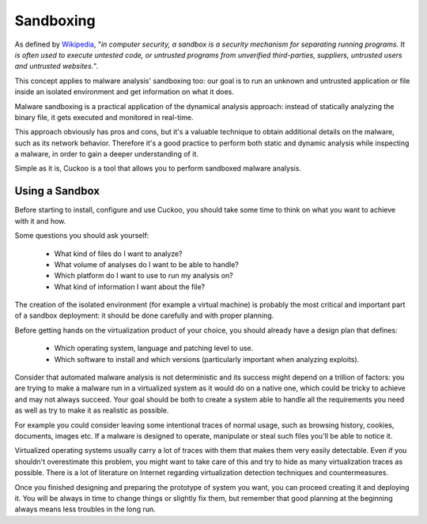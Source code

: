 ==========
Sandboxing
==========

As defined by `Wikipedia`_, "*in computer security, a sandbox is a security
mechanism for separating running programs. It is often used to execute untested
code, or untrusted programs from unverified third-parties, suppliers, untrusted
users and untrusted websites.*".

This concept applies to malware analysis' sandboxing too: our goal is to run an
unknown and untrusted application or file inside an isolated environment and get
information on what it does.

Malware sandboxing is a practical application of the dynamical analysis
approach: instead of statically analyzing the binary file, it gets executed and
monitored in real-time.

This approach obviously has pros and cons, but it's a valuable technique to
obtain additional details on the malware, such as its network behavior.
Therefore it's a good practice to perform both static and dynamic analysis while
inspecting a malware, in order to gain a deeper understanding of it.

Simple as it is, Cuckoo is a tool that allows you to perform sandboxed malware
analysis.

.. _`Wikipedia`: http://en.wikipedia.org/wiki/Sandbox_%28computer_security%29

Using a Sandbox
===============

Before starting to install, configure and use Cuckoo, you should take some
time to think on what you want to achieve with it and how.

Some questions you should ask yourself:

    * What kind of files do I want to analyze?
    * What volume of analyses do I want to be able to handle?
    * Which platform do I want to use to run my analysis on?
    * What kind of information I want about the file?

The creation of the isolated environment (for example a virtual machine) is
probably the most critical and important part of a sandbox deployment: it should
be done carefully and with proper planning.

Before getting hands on the virtualization product of your choice, you should
already have a design plan that defines:

    * Which operating system, language and patching level to use.
    * Which software to install and which versions (particularly important when analyzing exploits).

Consider that automated malware analysis is not deterministic and its success
might depend on a trillion of factors: you are trying to make a malware run
in a virtualized system as it would do on a native one, which could be tricky to
achieve and may not always succeed.
Your goal should be both to create a system able to handle all the requirements
you need as well as try to make it as realistic as possible.

For example you could consider leaving some intentional traces of normal usage,
such as browsing history, cookies, documents, images etc. If a malware is
designed to operate, manipulate or steal such files you'll be able to notice it.

Virtualized operating systems usually carry a lot of traces with them that makes
them very easily detectable. Even if you shouldn't overestimate this problem,
you might want to take care of this and try to hide as many virtualization
traces as possible.
There is a lot of literature on Internet regarding virtualization detection
techniques and countermeasures.

Once you finished designing and preparing the prototype of system you want, you
can proceed creating it and deploying it. You will be always in time to
change things or slightly fix them, but remember that good planning at the
beginning always means less troubles in the long run.
